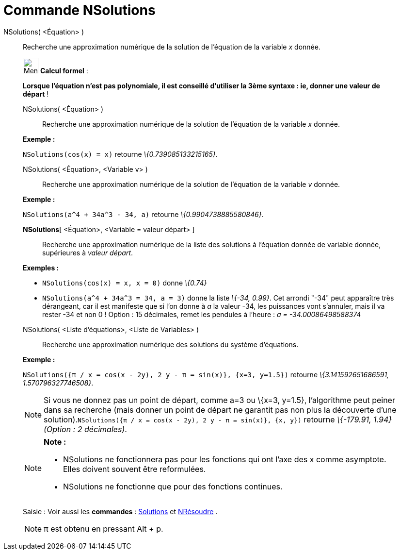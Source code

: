 = Commande NSolutions
:page-en: commands/NSolutions
ifdef::env-github[:imagesdir: /fr/modules/ROOT/assets/images]

NSolutions( <Équation> )::
  Recherche une approximation numérique de la solution de l'équation de la variable _x_ donnée.

____________________________________________________________

image:32px-Menu_view_cas.svg.png[Menu view cas.svg,width=32,height=32] *Calcul formel* :

*Lorsque l'équation n'est pas polynomiale, il est conseillé d'utiliser la 3ème syntaxe : ie, donner une valeur de
départ* !

NSolutions( <Équation> )::
  Recherche une approximation numérique de la solution de l'équation de la variable _x_ donnée.

[EXAMPLE]
====

*Exemple :*

`++NSolutions(cos(x) = x)++` retourne _\{0.739085133215165}_.

====

NSolutions( <Équation>, <Variable v> )::
  Recherche une approximation numérique de la solution de l'équation de la variable _v_ donnée.

[EXAMPLE]
====

*Exemple :*

`++NSolutions(a^4 + 34a^3 - 34, a)++` retourne _\{0.9904738885580846}_.

====

*NSolutions*[ <Équation>, <Variable = valeur départ> ]::
  Recherche une approximation numérique de la liste des solutions à l'équation donnée de variable donnée, supérieures à
  _valeur départ_.

[EXAMPLE]
====

*Exemples :*

* `++NSolutions(cos(x) = x, x = 0)++` donne _\{0.74}_
* `++NSolutions(a^4 + 34a^3 = 34, a = 3)++` donne la liste _\{-34, 0.99}_. Cet arrondi "-34" peut apparaître très
dérangeant, car il est manifeste que si l'on donne à _a_ la valeur -34, les puissances vont s'annuler, mais il va rester
-34 et non 0 ! Option : 15 décimales, remet les pendules à l'heure : _a = -34.00086498588374_

====

NSolutions( <Liste d'équations>, <Liste de Variables> )::
  Recherche une approximation numérique des solutions du système d'équations.

[EXAMPLE]
====

*Exemple :*

`++NSolutions({π / x = cos(x - 2y), 2 y - π = sin(x)}, {x=3, y=1.5})++` retourne _\{3.141592651686591,
1.570796327746508}_.

====

[NOTE]
====

Si vous ne donnez pas un point de départ, comme a=3 ou \{x=3, y=1.5}, l'algorithme peut peiner dans sa
recherche (mais donner un point de départ ne garantit pas non plus la découverte d'une
solution).`++NSolutions({π / x = cos(x - 2y), 2 y - π = sin(x)}, {x, y})++` retourne _\{-179.91, 1.94} (Option : 2
décimales)_.

====

[NOTE]
====

*Note :*

* NSolutions ne fonctionnera pas pour les fonctions qui ont l'axe des x comme asymptote. Elles doivent souvent être
reformulées.
* NSolutions ne fonctionne que pour des fonctions continues.

====

[.kcode]#Saisie :# Voir aussi les *commandes* : xref:/commands/Solutions.adoc[Solutions] et
xref:/commands/NRésoudre.adoc[NRésoudre] .

[NOTE]
====

π est obtenu en pressant [.kcode]#Alt# + [.kcode]#p#.

====
